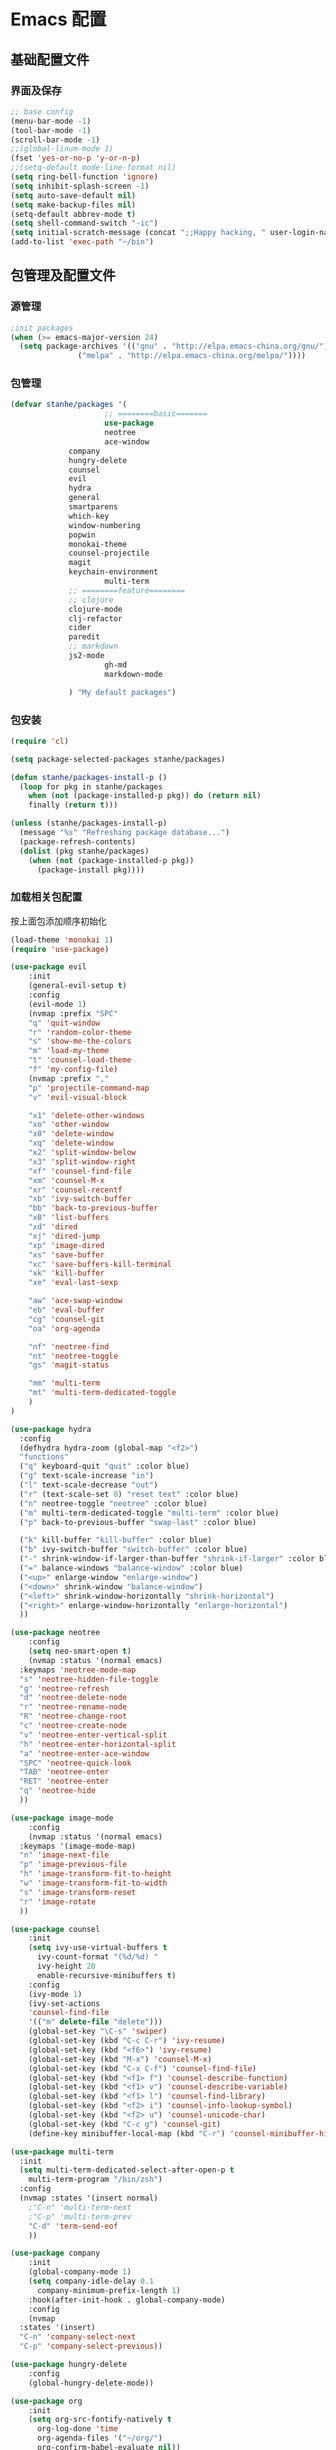 * Emacs 配置
** 基础配置文件
*** 界面及保存
#+BEGIN_SRC emacs-lisp
;; base config
(menu-bar-mode -1)
(tool-bar-mode -1)
(scroll-bar-mode -1)
;;(global-linum-mode 1)
(fset 'yes-or-no-p 'y-or-n-p)
;;(setq-default mode-line-format nil)
(setq ring-bell-function 'ignore)
(setq inhibit-splash-screen -1)
(setq auto-save-default nil)
(setq make-backup-files nil)
(setq-default abbrev-mode t)
(setq shell-command-switch "-ic")
(setq initial-scratch-message (concat ";;Happy hacking, " user-login-name "\n\n"))
(add-to-list 'exec-path "~/bin")
#+END_SRC
** 包管理及配置文件
*** 源管理
#+BEGIN_SRC emacs-lisp
;init packages
(when (>= emacs-major-version 24)
  (setq package-archives '(("gnu" . "http://elpa.emacs-china.org/gnu/")
			   ("melpa" . "http://elpa.emacs-china.org/melpa/"))))
#+END_SRC
*** 包管理
#+BEGIN_SRC emacs-lisp
(defvar stanhe/packages '(
                     ;; ========basic=======
                     use-package
                     neotree
                     ace-window
		     company
		     hungry-delete
		     counsel
		     evil
		     hydra
		     general
		     smartparens
		     which-key
		     window-numbering
		     popwin
		     monokai-theme
		     counsel-projectile
		     magit
		     keychain-environment
                     multi-term
		     ;; ========feature========
		     ;; clojure
		     clojure-mode
		     clj-refactor
		     cider
		     paredit
		     ;; markdown 
		     js2-mode
                     gh-md
                     markdown-mode

		     ) "My default packages")

#+END_SRC
*** 包安装
#+BEGIN_SRC emacs-lisp
(require 'cl)

(setq package-selected-packages stanhe/packages)

(defun stanhe/packages-install-p ()
  (loop for pkg in stanhe/packages
	when (not (package-installed-p pkg)) do (return nil)
	finally (return t)))

(unless (stanhe/packages-install-p)
  (message "%s" "Refreshing package database...")
  (package-refresh-contents)
  (dolist (pkg stanhe/packages)
    (when (not (package-installed-p pkg))
      (package-install pkg))))
#+END_SRC
    
*** 加载相关包配置
    按上面包添加顺序初始化
#+BEGIN_SRC emacs-lisp
  (load-theme 'monokai 1)
  (require 'use-package)

  (use-package evil
      :init
      (general-evil-setup t)
      :config 
      (evil-mode 1)
      (nvmap :prefix "SPC"
	  "q" 'quit-window
	  "r" 'random-color-theme
	  "s" 'show-me-the-colors
	  "m" 'load-my-theme
	  "t" 'counsel-load-theme
	  "f" 'my-config-file)
      (nvmap :prefix ","
	  "p" 'projectile-command-map
	  "v" 'evil-visual-block

	  "x1" 'delete-other-windows
	  "xo" 'other-window
	  "x0" 'delete-window
	  "xq" 'delete-window
	  "x2" 'split-window-below
	  "x3" 'split-window-right
	  "xf" 'counsel-find-file
	  "xm" 'counsel-M-x
	  "xr" 'counsel-recentf
	  "xb" 'ivy-switch-buffer
	  "bb" 'back-to-previous-buffer
	  "xB" 'list-buffers
	  "xd" 'dired
	  "xj" 'dired-jump
	  "xp" 'image-dired
	  "xs" 'save-buffer
	  "xc" 'save-buffers-kill-terminal
	  "xk" 'kill-buffer
	  "xe" 'eval-last-sexp

	  "aw" 'ace-swap-window
	  "eb" 'eval-buffer
	  "cg" 'counsel-git
	  "oa" 'org-agenda

	  "nf" 'neotree-find
	  "nt" 'neotree-toggle
	  "gs" 'magit-status

	  "mm" 'multi-term
	  "mt" 'multi-term-dedicated-toggle
      )
  )

  (use-package hydra
    :config
    (defhydra hydra-zoom (global-map "<f2>")
    "functions"
    ("q" keyboard-quit "quit" :color blue)
    ("g" text-scale-increase "in")
    ("l" text-scale-decrease "out")
    ("r" (text-scale-set 0) "reset text" :color blue)
    ("n" neotree-toggle "neotree" :color blue)
    ("m" multi-term-dedicated-toggle "multi-term" :color blue)
    ("p" back-to-previous-buffer "swap-last" :color blue)

    ("k" kill-buffer "kill-buffer" :color blue)
    ("b" ivy-switch-buffer "switch-buffer" :color blue)
    ("-" shrink-window-if-larger-than-buffer "shrink-if-larger" :color blue)
    ("=" balance-windows "balance-window" :color blue)
    ("<up>" enlarge-window "enlarge-window")
    ("<down>" shrink-window "balance-window")
    ("<left>" shrink-window-horizontally "shrink-horizontal")
    ("<right>" enlarge-window-horizontally "enlarge-horizontal")
    ))

  (use-package neotree
      :config
      (setq neo-smart-open t)
      (nvmap :status '(normal emacs)
	:keymaps 'neotree-mode-map
	"s" 'neotree-hidden-file-toggle
	"g" 'neotree-refresh
	"d" 'neotree-delete-node
	"r" 'neotree-rename-node
	"R" 'neotree-change-root
	"c" 'neotree-create-node
	"v" 'neotree-enter-vertical-split
	"h" 'neotree-enter-horizontal-split
	"a" 'neotree-enter-ace-window
	"SPC" 'neotree-quick-look
	"TAB" 'neotree-enter
	"RET" 'neotree-enter
	"q" 'neotree-hide
	))

  (use-package image-mode
      :config
      (nvmap :status '(normal emacs)
	:keymaps '(image-mode-map)
	"n" 'image-next-file
	"p" 'image-previous-file
	"h" 'image-transform-fit-to-height
	"w" 'image-transform-fit-to-width
	"s" 'image-transform-reset
	"r" 'image-rotate
	))

  (use-package counsel
      :init
      (setq ivy-use-virtual-buffers t
	    ivy-count-format "(%d/%d) "
	    ivy-height 20
	    enable-recursive-minibuffers t)
      :config 
      (ivy-mode 1)
      (ivy-set-actions
	  'counsel-find-file
	  '(("m" delete-file "delete")))
      (global-set-key "\C-s" 'swiper)
      (global-set-key (kbd "C-c C-r") 'ivy-resume)
      (global-set-key (kbd "<f6>") 'ivy-resume)
      (global-set-key (kbd "M-x") 'counsel-M-x)
      (global-set-key (kbd "C-x C-f") 'counsel-find-file)
      (global-set-key (kbd "<f1> f") 'counsel-describe-function)
      (global-set-key (kbd "<f1> v") 'counsel-describe-variable)
      (global-set-key (kbd "<f1> l") 'counsel-find-library)
      (global-set-key (kbd "<f2> i") 'counsel-info-lookup-symbol)
      (global-set-key (kbd "<f2> u") 'counsel-unicode-char)
      (global-set-key (kbd "C-c g") 'counsel-git)
      (define-key minibuffer-local-map (kbd "C-r") 'counsel-minibuffer-history))

  (use-package multi-term
    :init
    (setq multi-term-dedicated-select-after-open-p t
	  multi-term-program "/bin/zsh")
    :config
    (nvmap :states '(insert normal)
      ;"C-n" 'multi-term-next
      ;"C-p" 'multi-term-prev
      "C-d" 'term-send-eof
      ))

  (use-package company
      :init
      (global-company-mode 1)
      (setq company-idle-delay 0.1
	    company-minimum-prefix-length 1)
      :hook(after-init-hook . global-company-mode)
      :config
      (nvmap
	:states '(insert)
	"C-n" 'company-select-next
	"C-p" 'company-select-previous))

  (use-package hungry-delete
      :config
      (global-hungry-delete-mode))

  (use-package org
      :init
      (setq org-src-fontify-natively t
	    org-log-done 'time
	    org-agenda-files '("~/org/")
	    org-confirm-babel-evaluate nil))

  (use-package smartparens-config
      :config
      (show-paren-mode)
      (smartparens-global-mode)
      (sp-local-pair '(emacs-lisp-mode lisp-interaction-mode) "'" nil :actions nil))

  (use-package which-key
      :config
      (which-key-mode 1))

  (use-package window-numbering
      :config
      (window-numbering-mode 1))

  (use-package popwin
      :config
      (popwin-mode 1))

  (use-package dired-x)
  (use-package dired
      :init
      (setq dired-recursive-deletes 'always
	    dired-recursive-copies 'always
	    dired-dwim-target t)
      :config
      (put 'dired-find-alternate-file 'disabled nil)
      (define-key dired-mode-map (kbd "RET") 'dired-find-alternate-file)
  )

  (use-package ace-window)

  (use-package projectile
      :init
      (setq projectile-completion-system 'ivy)
      :config
      (projectile-mode))

  (use-package magit
      :init
      (keychain-refresh-environment)
      (setq magit-completing-read-function 'ivy-completing-read))

  ;; ====================================== feature ====================================
  ;; markdown
  (use-package markdown-mode
    :mode (("README\\.md\\'" . gfm-mode)
	   ("\\.md\\'" . markdown-mode)
	   ("\\.markdown\\'" . markdown-mode))
    :init (setq markdown-command "multimarkdown"))

  (use-package gh-md)

  (use-package js2-mode
    :init
    (setq auto-mode-alist
	(append
	 '(("\\.js\\'" . js2-mode))
	 auto-mode-alist)))

  ;; clojure
  (use-package clojure-mode
    :init
    (add-hook 'clojure-mode-hook #'paredit-mode)
    :config
    (setq cider-repl-result-prefix ";; => ")
    (nvmap :states '(insert normal emacs)
	;;:keymaps 'cider-mode-map
	"M-." 'cider-find-var
	"DEL" 'hungry-delete-backward
	"M-DEL" 'paredit-backward-delete
	))

  (use-package clj-refactor
    :init
    (defun my-clojure-mode-hook ()
      (clj-refactor-mode 1)
      (yas-minor-mode 1)
      (cljr-add-keybindings-with-prefix "C-c C-m"))
    :config
    (add-hook 'clojure-mode-hook #'my-clojure-mode-hook))
#+END_SRC
** 优化 And Functions
*** 优化快捷键
#+BEGIN_SRC emacs-lisp
  (global-set-key (kbd "C-h") 'delete-backward-char)
  (global-set-key (kbd "C-SPC") 'delete-window)
  (global-set-key (kbd "M-/") 'hippie-expand)
  (global-set-key (kbd "<C-return>") (lambda ()
				       (interactive)
				       (progn
					 (end-of-line)
					 (newline-and-indent))))
  ;; (global-set-key (kbd "<C-return>") (lambda()
  ;; 				     (interactive)
  ;; 				     (progn(end-of-line)
  ;; 					   (if(string-match ";\[\[:space:\]\]*$" (thing-at-point 'line t))
  ;; 					       (newline-and-indent)
  ;; 					     (progn
  ;; 					       (insert ";")
  ;; 					       (newline-and-indent)))
  ;; 					   )))
#+END_SRC
*** Functions
#+BEGIN_SRC emacs-lisp

    ;; my config file
    (defun my-config-file ()
      (interactive)
      (find-file "~/.emacs.d/stanhe.org"))
    ;; back buffer
    (defun back-to-previous-buffer ()
	   (interactive)
	   (switch-to-buffer nil))
    ;; show paren in function
    (define-advice show-paren-function (:around (fn) fix-show-paren-function)
    "Highlight enclosing parens."
    (cond ((looking-at-p "\\s(") (funcall fn))
	    (t (save-excursion
		(ignore-errors (backward-up-list))
		(funcall fn)))))
    ;; skeleton	    
    (define-skeleton 1src
	"Input src"
	""
	"#+BEGIN_SRC emacs-lisp \n"
	_ "\n"
	"#+END_SRC")
    (define-skeleton 1java
	"Input src"
	""
	"#+HEADER: :classname\n"
	"#+BEGIN_SRC java \n"
	_ "\n"
	"#+END_SRC")
    (define-abbrev org-mode-abbrev-table "isrc" "" '1src)
    (define-abbrev org-mode-abbrev-table "ijava" "" '1java)
    ;; hippie expand
    (setq hippie-expand-try-function-lisk '(try-expand-debbrev
					    try-expand-debbrev-all-buffers
					    try-expand-debbrev-from-kill
					    try-complete-file-name-partially
					    try-complete-file-name
					    try-expand-all-abbrevs
					    try-expand-list
					    try-expand-line
					    try-complete-lisp-symbol-partially
					    try-complete-lisp-symbol))

  ;; random color theme
  (defun show-me-the-colors ()  (interactive) (loop do (random-color-theme) (sit-for 3)))
  (defun random-color-theme ()
    "Random color theme."
    (interactive)
    (unless (featurep 'counsel) (require 'counsel))
    (let* ((available-themes (mapcar 'symbol-name (custom-available-themes)))
	   (theme (nth (random (length available-themes)) available-themes)))
      (counsel-load-theme-action theme)
      (message "Color theme [%s] loaded." theme)))
  (defun load-my-theme ()
    (interactive)
    (load-theme 'monokai 1)
    )

#+END_SRC
    
    
